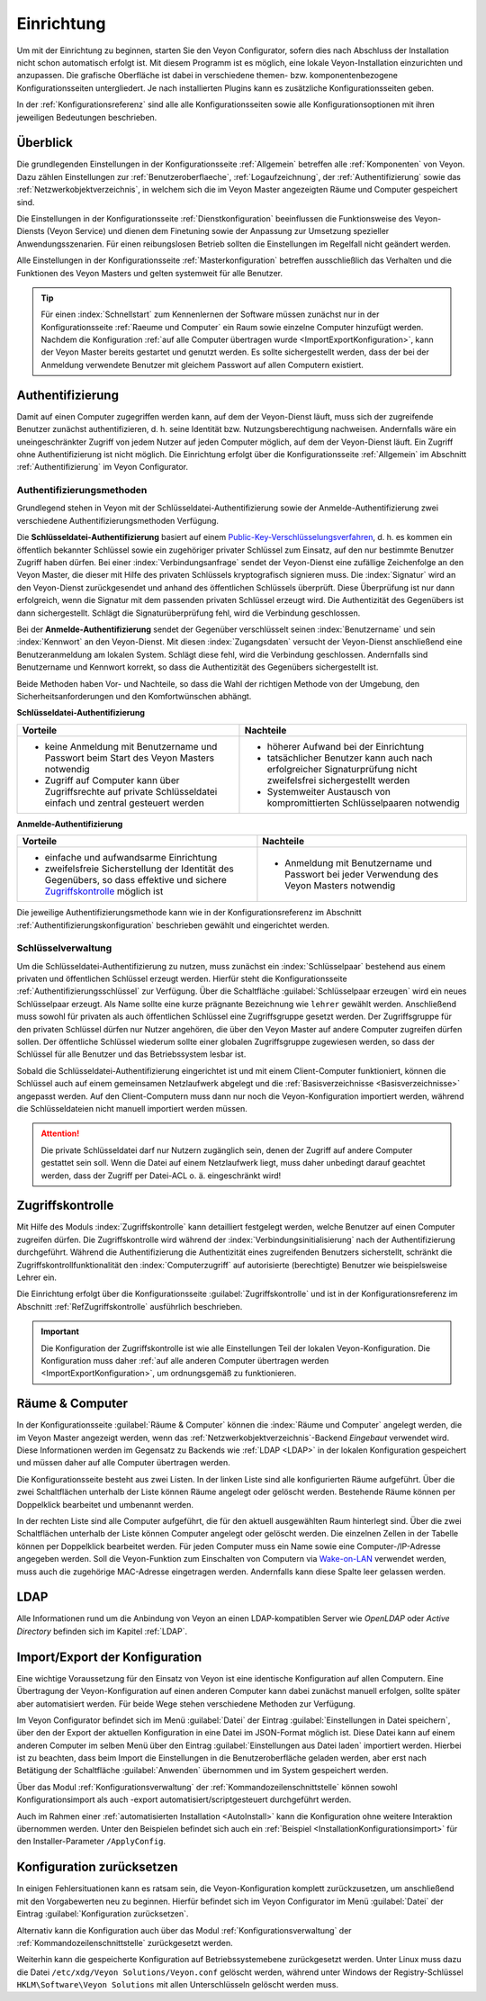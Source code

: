 .. _Einrichtung:

Einrichtung
===========

Um mit der Einrichtung zu beginnen, starten Sie den Veyon Configurator, sofern dies nach Abschluss der Installation nicht schon automatisch erfolgt ist. Mit diesem Programm ist es möglich, eine lokale Veyon-Installation einzurichten und anzupassen. Die grafische Oberfläche ist dabei in verschiedene themen- bzw. komponentenbezogene Konfigurationsseiten untergliedert. Je nach installierten Plugins kann es zusätzliche Konfigurationsseiten geben.

.. image:: images/configurator.png
   :scale: 75 %
   :align: center

In der :ref:`Konfigurationsreferenz` sind alle alle Konfigurationsseiten sowie alle Konfigurationsoptionen mit ihren jeweiligen Bedeutungen beschrieben.


Überblick
---------

Die grundlegenden Einstellungen in der Konfigurationsseite :ref:`Allgemein` betreffen alle :ref:`Komponenten` von Veyon. Dazu zählen Einstellungen zur :ref:`Benutzeroberflaeche`, :ref:`Logaufzeichnung`, der :ref:`Authentifizierung` sowie das :ref:`Netzwerkobjektverzeichnis`, in welchem sich die im Veyon Master angezeigten Räume und Computer gespeichert sind.

Die Einstellungen in der Konfigurationsseite :ref:`Dienstkonfiguration` beeinflussen die Funktionsweise des Veyon-Diensts (Veyon Service) und dienen dem Finetuning sowie der Anpassung zur Umsetzung spezieller Anwendungsszenarien. Für einen reibungslosen Betrieb sollten die Einstellungen im Regelfall nicht geändert werden.

Alle Einstellungen in der Konfigurationsseite :ref:`Masterkonfiguration` betreffen ausschließlich das Verhalten und die Funktionen des Veyon Masters und gelten systemweit für alle Benutzer.

.. tip:: Für einen :index:`Schnellstart` zum Kennenlernen der Software müssen zunächst nur in der Konfigurationsseite :ref:`Raeume und Computer` ein Raum sowie einzelne Computer hinzufügt werden. Nachdem die Konfiguration :ref:`auf alle Computer übertragen wurde <ImportExportKonfiguration>`, kann der Veyon Master bereits gestartet und genutzt werden. Es sollte sichergestellt werden, dass der bei der Anmeldung verwendete Benutzer mit gleichem Passwort auf allen Computern existiert.


.. index:: Authentifizierung, Authentifizierungsmethoden

.. _Authentifizierung:

Authentifizierung
-----------------

Damit auf einen Computer zugegriffen werden kann, auf dem der Veyon-Dienst läuft, muss sich der zugreifende Benutzer zunächst authentifizieren, d. h. seine Identität bzw. Nutzungsberechtigung nachweisen. Andernfalls wäre ein uneingeschränkter Zugriff von jedem Nutzer auf jeden Computer möglich, auf dem der Veyon-Dienst läuft. Ein Zugriff ohne Authentifizierung ist nicht möglich. Die Einrichtung erfolgt über die Konfigurationsseite :ref:`Allgemein` im Abschnitt :ref:`Authentifizierung` im Veyon Configurator.

.. _Authentifizierungsmethoden:

Authentifizierungsmethoden
++++++++++++++++++++++++++

Grundlegend stehen in Veyon mit der Schlüsseldatei-Authentifizierung sowie der Anmelde-Authentifizierung zwei verschiedene Authentifizierungsmethoden Verfügung.

Die **Schlüsseldatei-Authentifizierung** basiert auf einem `Public-Key-Verschlüsselungsverfahren <https://de.wikipedia.org/wiki/Public-Key-Verschl%C3%BCsselungsverfahren>`_, d. h. es kommen ein öffentlich bekannter Schlüssel sowie ein zugehöriger privater Schlüssel zum Einsatz, auf den nur bestimmte Benutzer Zugriff haben dürfen. Bei einer :index:`Verbindungsanfrage` sendet der Veyon-Dienst eine zufällige Zeichenfolge an den Veyon Master, die dieser mit Hilfe des privaten Schlüssels kryptografisch signieren muss. Die :index:`Signatur` wird an den Veyon-Dienst zurückgesendet und anhand des öffentlichen Schlüssels überprüft. Diese Überprüfung ist nur dann erfolgreich, wenn die Signatur mit dem passenden privaten Schlüssel erzeugt wird. Die Authentizität des Gegenübers ist dann sichergestellt. Schlägt die Signaturüberprüfung fehl, wird die Verbindung geschlossen.

Bei der **Anmelde-Authentifizierung** sendet der Gegenüber verschlüsselt seinen :index:`Benutzername` und sein :index:`Kennwort` an den Veyon-Dienst. Mit diesen :index:`Zugangsdaten` versucht der Veyon-Dienst anschließend eine Benutzeranmeldung am lokalen System. Schlägt diese fehl, wird die Verbindung geschlossen. Andernfalls sind Benutzername und Kennwort korrekt, so dass die Authentizität des Gegenübers sichergestellt ist.

Beide Methoden haben Vor- und Nachteile, so dass die Wahl der richtigen Methode von der Umgebung, den Sicherheitsanforderungen und den Komfortwünschen abhängt.

.. index:: Schlüsseldatei-Authentifizierung, Public-Key-Verschlüsselungsverfahren, öffentlicher Schlüssel, privater Schlüssel, Schlüsseldatei

.. _SchluesselAuthentifizierung:

**Schlüsseldatei-Authentifizierung**

+-------------------------------------------------+-------------------------------------------------+
| Vorteile                                        | Nachteile                                       |
+=================================================+=================================================+
| * keine Anmeldung mit Benutzername und Passwort | * höherer Aufwand bei der Einrichtung           |
|   beim Start des Veyon Masters notwendig        | * tatsächlicher Benutzer kann auch nach         |
| * Zugriff auf Computer kann über Zugriffsrechte |   erfolgreicher Signaturprüfung nicht           |
|   auf private Schlüsseldatei einfach und        |   zweifelsfrei sichergestellt werden            |
|   zentral gesteuert werden                      | * Systemweiter Austausch von kompromittierten   |
|                                                 |   Schlüsselpaaren notwendig                     |
+-------------------------------------------------+-------------------------------------------------+

.. index:: Anmelde-Authentifizierung, Benutzername, Kennwort

.. _AnmeldeAuthentifizierung:

**Anmelde-Authentifizierung**

+-------------------------------------------------+-------------------------------------------------+
| Vorteile                                        | Nachteile                                       |
+=================================================+=================================================+
| * einfache und aufwandsarme Einrichtung         | * Anmeldung mit Benutzername und Passwort bei   |
| * zweifelsfreie Sicherstellung der Identität    |   jeder Verwendung des Veyon Masters notwendig  |
|   des Gegenübers, so dass effektive und sichere |                                                 |
|   Zugriffskontrolle_ möglich ist                |                                                 |
+-------------------------------------------------+-------------------------------------------------+

Die jeweilige Authentifizierungsmethode kann wie in der Konfigurationsreferenz im Abschnitt :ref:`Authentifizierungskonfiguration` beschrieben gewählt und eingerichtet werden.


Schlüsselverwaltung
+++++++++++++++++++

Um die Schlüsseldatei-Authentifizierung zu nutzen, muss zunächst ein :index:`Schlüsselpaar` bestehend aus einem privaten und öffentlichen Schlüssel erzeugt werden. Hierfür steht die Konfigurationsseite :ref:`Authentifizierungsschlüssel` zur Verfügung. Über die Schaltfläche :guilabel:`Schlüsselpaar erzeugen` wird ein neues Schlüsselpaar erzeugt. Als Name sollte eine kurze prägnante Bezeichnung wie ``lehrer`` gewählt werden. Anschließend muss sowohl für privaten als auch öffentlichen Schlüssel eine Zugriffsgruppe gesetzt werden. Der Zugriffsgruppe für den privaten Schlüssel dürfen nur Nutzer angehören, die über den Veyon Master auf andere Computer zugreifen dürfen sollen. Der öffentliche Schlüssel wiederum sollte einer globalen Zugriffsgruppe zugewiesen werden, so dass der Schlüssel für alle Benutzer und das Betriebssystem lesbar ist.

Sobald die Schlüsseldatei-Authentifizierung eingerichtet ist und mit einem Client-Computer funktioniert, können die Schlüssel auch auf einem gemeinsamen Netzlaufwerk abgelegt und die :ref:`Basisverzeichnisse <Basisverzeichnisse>` angepasst werden. Auf den Client-Computern muss dann nur noch die Veyon-Konfiguration importiert werden, während die Schlüsseldateien nicht manuell importiert werden müssen.

.. attention:: Die private Schlüsseldatei darf nur Nutzern zugänglich sein, denen der Zugriff auf andere Computer gestattet sein soll. Wenn die Datei auf einem Netzlaufwerk liegt, muss daher unbedingt darauf geachtet werden, dass der Zugriff per Datei-ACL o. ä. eingeschränkt wird!


.. index:: Computerzugriffskontrolle

.. _Zugriffskontrolle:

Zugriffskontrolle
-----------------

Mit Hilfe des Moduls :index:`Zugriffskontrolle` kann detailliert festgelegt werden, welche Benutzer auf einen Computer zugreifen dürfen. Die Zugriffskontrolle wird während der :index:`Verbindungsinitialisierung` nach der Authentifizierung durchgeführt. Während die Authentifizierung die Authentizität eines zugreifenden Benutzers sicherstellt, schränkt die Zugriffskontrollfunktionalität den :index:`Computerzugriff` auf autorisierte (berechtigte) Benutzer wie beispielsweise Lehrer ein.

Die Einrichtung erfolgt über die Konfigurationsseite :guilabel:`Zugriffskontrolle` und ist in der Konfigurationsreferenz im Abschnitt :ref:`RefZugriffskontrolle` ausführlich beschrieben.

.. important:: Die Konfiguration der Zugriffskontrolle ist wie alle Einstellungen Teil der lokalen Veyon-Konfiguration. Die Konfiguration muss daher :ref:`auf alle anderen Computer übertragen werden <ImportExportKonfiguration>`, um ordnungsgemäß zu funktionieren.


.. index:: Räume und Computer

.. _Raeume und Computer:

Räume & Computer
----------------

In der Konfigurationsseite :guilabel:`Räume & Computer` können die :index:`Räume und Computer` angelegt werden, die im Veyon Master angezeigt werden, wenn das :ref:`Netzwerkobjektverzeichnis`-Backend *Eingebaut* verwendet wird. Diese Informationen werden im Gegensatz zu Backends wie :ref:`LDAP <LDAP>` in der lokalen Konfiguration gespeichert und müssen daher auf alle Computer übertragen werden.

Die Konfigurationsseite besteht aus zwei Listen. In der linken Liste sind alle konfigurierten Räume aufgeführt. Über die zwei Schaltflächen unterhalb der Liste können Räume angelegt oder gelöscht werden. Bestehende Räume können per Doppelklick bearbeitet und umbenannt werden.

In der rechten Liste sind alle Computer aufgeführt, die für den aktuell ausgewählten Raum hinterlegt sind. Über die zwei Schaltflächen unterhalb der Liste können Computer angelegt oder gelöscht werden. Die einzelnen Zellen in der Tabelle können per Doppelklick bearbeitet werden. Für jeden Computer muss ein Name sowie eine Computer-/IP-Adresse angegeben werden. Soll die Veyon-Funktion zum Einschalten von Computern via `Wake-on-LAN <https://de.wikipedia.org/wiki/Wake_On_LAN>`_ verwendet werden, muss auch die zugehörige MAC-Adresse eingetragen werden. Andernfalls kann diese Spalte leer gelassen werden.


LDAP
----

Alle Informationen rund um die Anbindung von Veyon an einen LDAP-kompatiblen Server wie *OpenLDAP* oder *Active Directory* befinden sich im Kapitel :ref:`LDAP`.


.. index:: Konfiguration exportieren, Konfiguration importieren, Einstellungen laden, Einstellungen speichern

.. _ImportExportKonfiguration:

Import/Export der Konfiguration
-------------------------------

Eine wichtige Voraussetzung für den Einsatz von Veyon ist eine identische Konfiguration auf allen Computern. Eine Übertragung der Veyon-Konfiguration auf einen anderen Computer kann dabei zunächst manuell erfolgen, sollte später aber automatisiert werden. Für beide Wege stehen verschiedene Methoden zur Verfügung.

Im Veyon Configurator befindet sich im Menü :guilabel:`Datei` der Eintrag :guilabel:`Einstellungen in Datei speichern`, über den der Export der aktuellen Konfiguration in eine Datei im JSON-Format möglich ist. Diese Datei kann auf einem anderen Computer im selben Menü über den Eintrag :guilabel:`Einstellungen aus Datei laden` importiert werden. Hierbei ist zu beachten, dass beim Import die Einstellungen in die Benutzeroberfläche geladen werden, aber erst nach Betätigung der Schaltfläche :guilabel:`Anwenden` übernommen und im System gespeichert werden.

Über das Modul :ref:`Konfigurationsverwaltung` der :ref:`Kommandozeilenschnittstelle` können sowohl Konfigurationsimport als auch -export automatisiert/scriptgesteuert durchgeführt werden.

Auch im Rahmen einer :ref:`automatisierten Installation <AutoInstall>` kann die Konfiguration ohne weitere Interaktion übernommen werden. Unter den Beispielen befindet sich auch ein :ref:`Beispiel <InstallationKonfigurationsimport>` für den Installer-Parameter ``/ApplyConfig``.


.. index:: Konfiguration zurücksetzen, Einstellungen zurücksetzen, Konfiguration löschen

.. _ConfigClear:

Konfiguration zurücksetzen
--------------------------

In einigen Fehlersituationen kann es ratsam sein, die Veyon-Konfiguration komplett zurückzusetzen, um anschließend mit den Vorgabewerten neu zu beginnen. Hierfür befindet sich im Veyon Configurator im Menü :guilabel:`Datei` der Eintrag :guilabel:`Konfiguration zurücksetzen`.

Alternativ kann die Konfiguration auch über das Modul :ref:`Konfigurationsverwaltung` der :ref:`Kommandozeilenschnittstelle` zurückgesetzt werden.

Weiterhin kann die gespeicherte Konfiguration auf Betriebssystemebene zurückgesetzt werden. Unter Linux muss dazu die Datei ``/etc/xdg/Veyon Solutions/Veyon.conf`` gelöscht werden, während unter Windows der Registry-Schlüssel ``HKLM\Software\Veyon Solutions`` mit allen Unterschlüsseln gelöscht werden muss.
